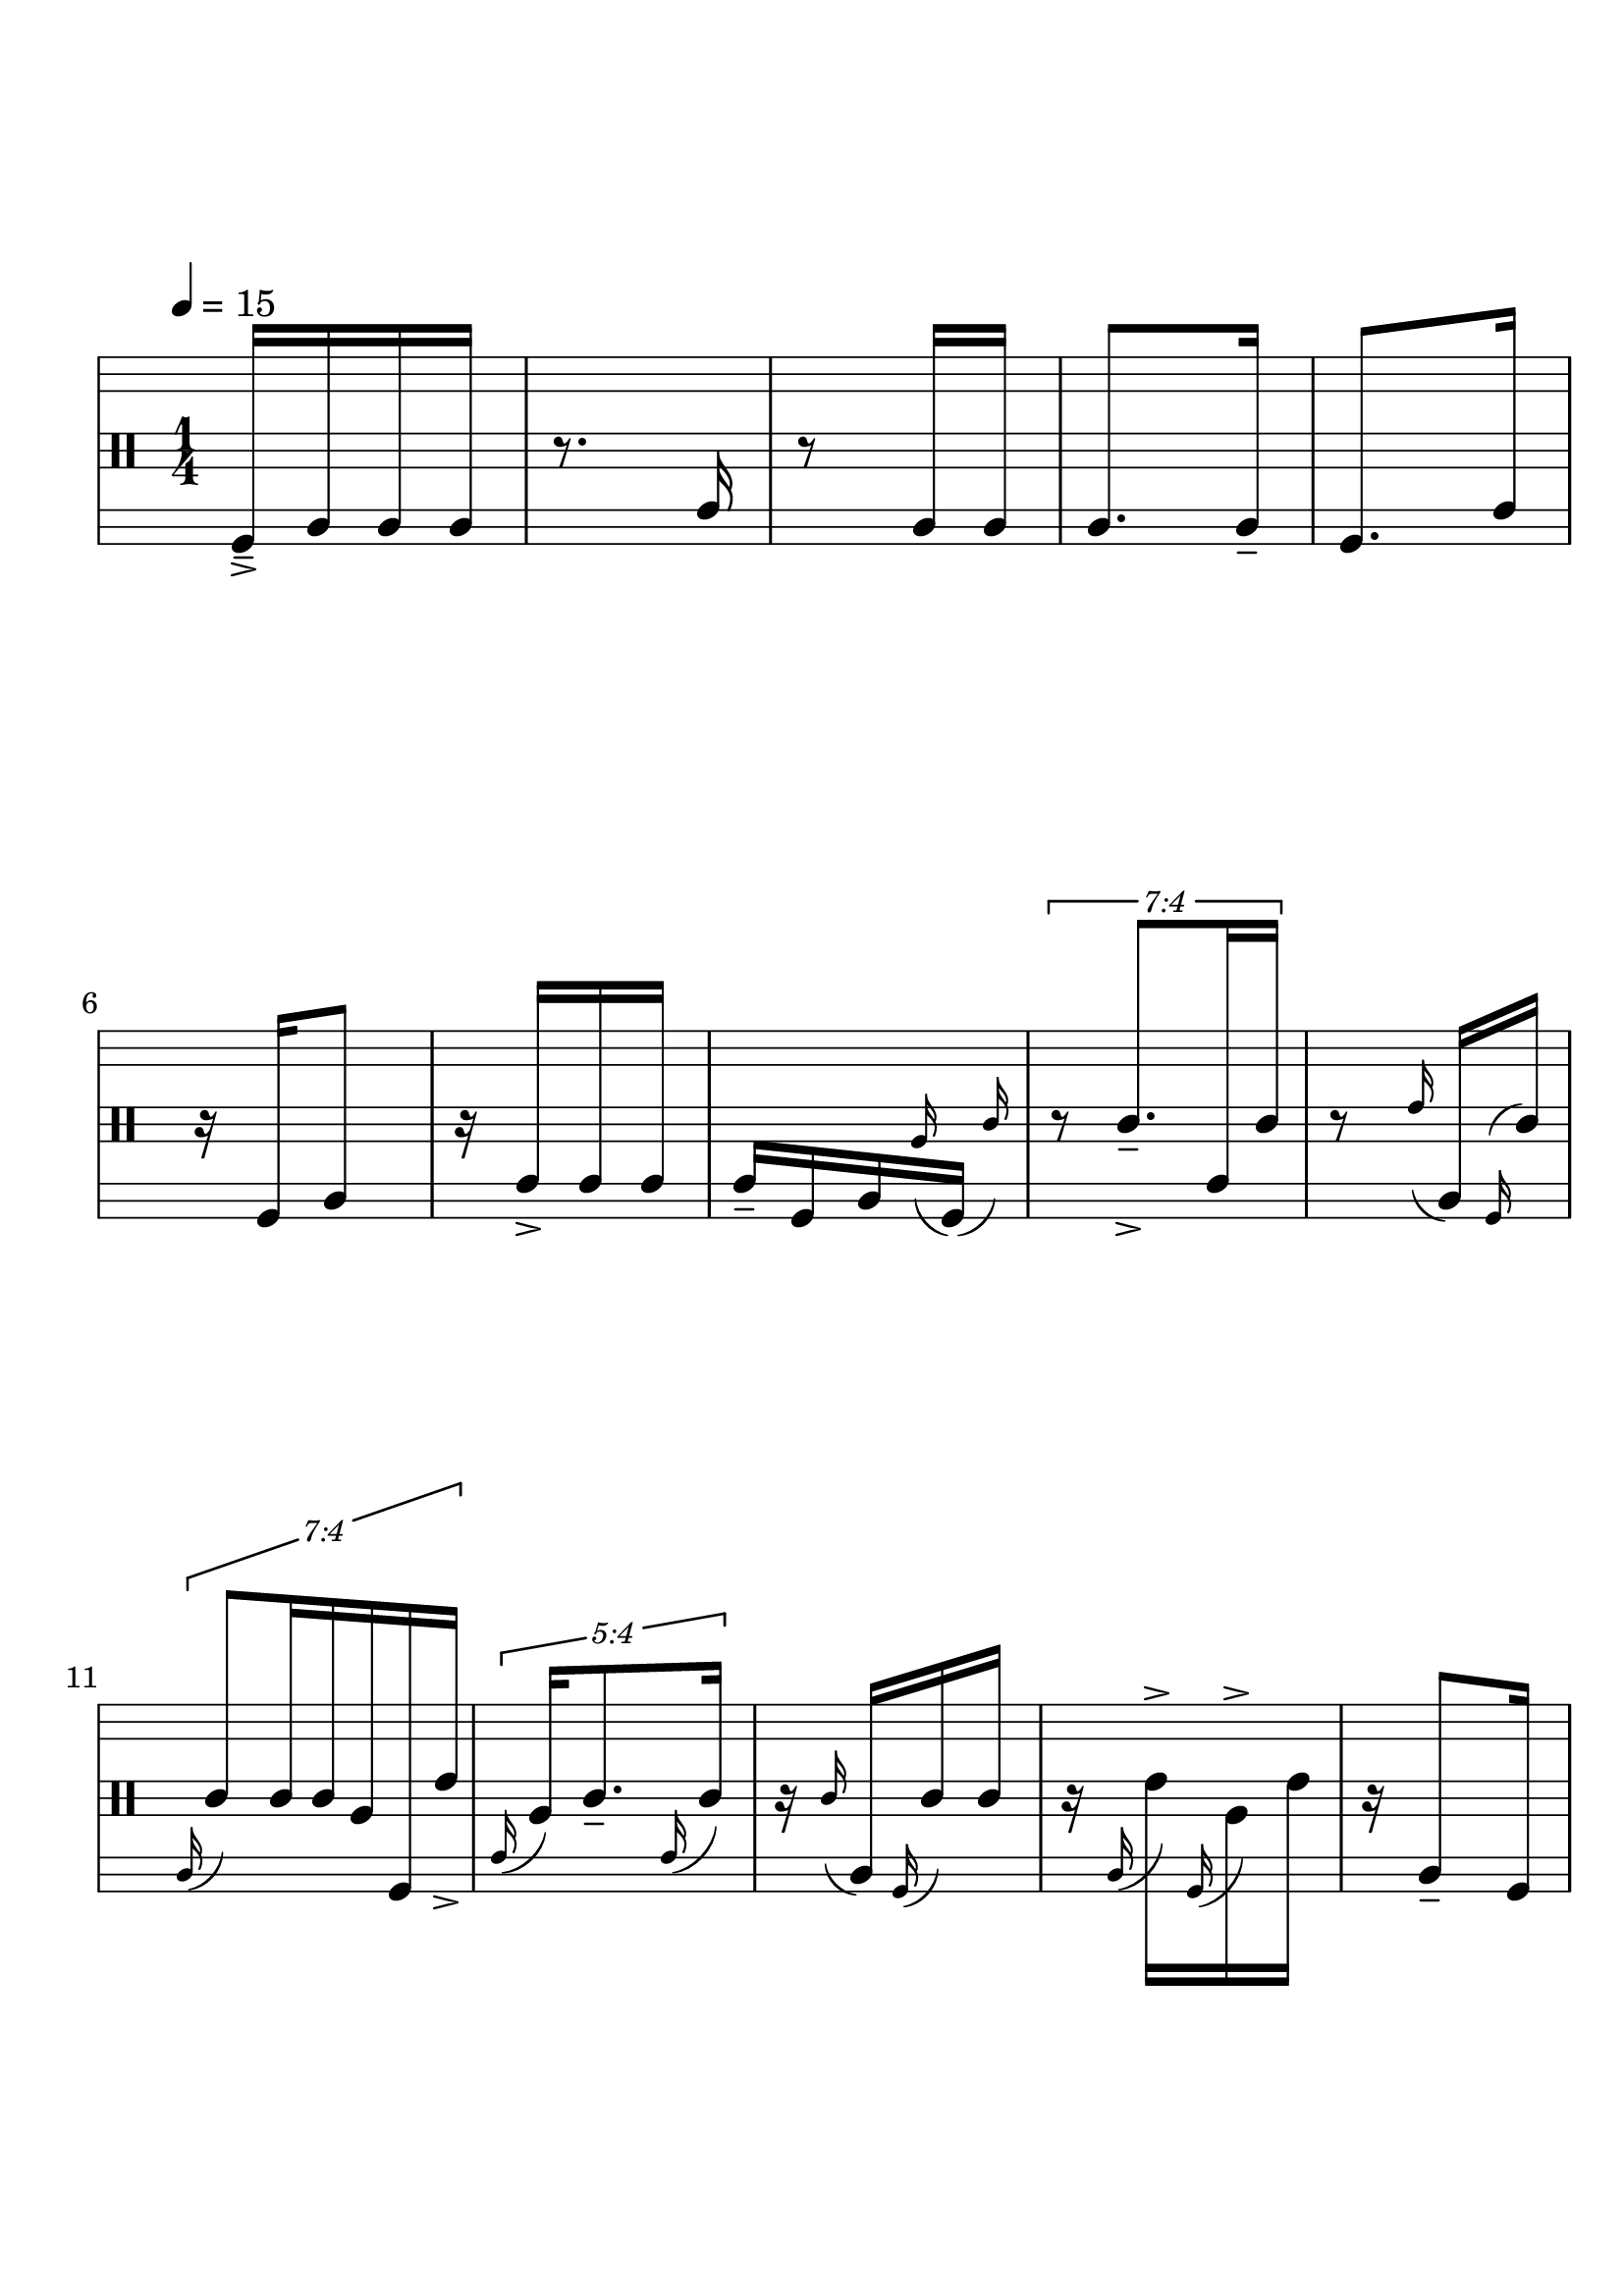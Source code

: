 \version "2.19.83"
\language "english"

#(set-global-staff-size 25)

\paper {
  ragged-last-bottom = ##t
  line-width = 7.5\in
  left-margin = 0.5\in
  bottom-margin = 1.25\in
  top-margin = 1.25\in
  tagline =##f
  indent = 0
  system-system-spacing.minimum-distance = #30
}

\score {
  {
    \override Score.BarNumber.break-visibility = ##(#f #f #t)
    % \stemDown
    % \stemUp
    % \override Beam.damping = #20
    \override Stem.details.beamed-lengths = #'(12 12 12)
    \stopStaff
    \override Staff.StaffSymbol.line-positions = #'(-11 -9 -7 -2 0 2 7 9 11)
    \startStaff
    \clef percussion
    \time 1/4

    %1
    \tempo 4 = 15 % "Slow, deliberate, preparing"
    f,16->-- a, a, a,
    %2
    r8. c16
    %3
    r8 a,16 a,
    %4
    a,8. a,16--
    %5
    f,8. c16

    \break


    %6
    r16 f, a,8
    %7
    r16 c16-> c c
    %8
    c-- f, a, \grace a16 ( \afterGrace f,16 ) _( { c'16 ) }
    % \stemDown
    % c f, a, \grace a \afterGrace f, ( { c'16 ) }


    %9
    % \stemUp
    \tuplet 7/4 {
      r8  c'8.->-- c16 c'
    }
    % 10
    r8 \grace e'16 ( a, ) \grace f, ^( c' )

    \break

    %11
    \tuplet 7/4 {
      \grace a,16 ( c'8 ) c'16 c'16 a f, e'->
    }

    % 12
    \tuplet 5/4 {
      \grace c16 ( a16 ) c'8.-- \grace c16 ( c'16 )
    }


    %13
    r16 \grace c' ( a, ) \grace f, ( c' ) c'
    %14

    r16 \grace a, ( e'-> ) \grace f, ( a-> ) e'

    % 15
    r16 a,8-- f,16

    \break
    % 16
    \tuplet 7/4 {
      c16 c'8. a8.
    }


    % 17
    r16 \grace e'16 ( a,8. )
    % 18
    \tuplet 5/4 {
      a,16 \grace a ( f,8. ) e'16--
    }
    % 19
    \tuplet 5/4 {
      c'8 8.
    }
    % 20
    \tuplet 5/4 {
      r16 a4
    }

    \break
    % 21
    \grace a,16 ( e'8.-> ) f,16
    % 22
    r16 a8.
    % 23
    a,8. \grace e'16 ( f,16-- )

    % 24
    \grace a16 ( \tuplet 5/4 {
      a,16 ) f,16 e'8.
    }

    % 25
    \tuplet 5/4 {
      c'16 c8 a8
    }
    \break


    %26
    \grace a,16 ( c'-- ) \grace c ( e' ) \grace a ( c ) e'

    %27
    a16 \grace c ( e'-> ) \grace f, ( a-> ) e'

    % 28
    \tuplet 3/2 { r8 c'16 } \tuplet 3/2 { c8 a16 }

    %29
    c16 \grace c' ( c ) c'8--


    %30
    \grace c16 ( c' ) \grace a, ( e'-> ) c'8
    \break

    %31
    r4
    %32
    r8 c'16 c'
    %33
    r16 c'8.
    %34
    a8. e'16
    %35
    r16 a16-- c' c'->

    \break

    %36
    c'8. c'16
    %37
    c'16 e' a8
    %38
    r16 e'8 c'16--
    %39
    r16 a16 e'8
    %40
    r16 a e' \grace c' ( c''->-- )

    \break

    %41
    \tuplet 7/4 {
      r4. c'16
    }

    %42
    \tuplet 3/2 {
      r4 a8
    }
    %43
    \grace e'' ( \tuplet 7/4 {
      e'8. ) a8 e'8--
    }
    %44
    r8 \grace a16 ( \tuplet 3/2 { e''16 ) e'-> c' }
    %45
    \tuplet 7/4 {
      r8 e''16 a8 c'16 e'
    }

    \break

    %46
    \tuplet 3/2 { g''8 a16 } \tuplet 3/2 { e''16 e'8 }

    %47
    r8 \tuplet 3/2 { e''8 a16 }

    %48
    e''16-- e'' \grace c'' ( e'-- ) \grace g'' ( a-> )

    %49
    r16 e' c'8

    %50
    c''16 a e'' e''

    \break

    %51
    \tuplet 7/4 {
      e''16 c' c'8. e''8--
    }

    %52
    \tuplet 5/4 {
      r16 e'' c' \grace e' ( c' ) c'--
    }

    %53
    \tuplet 7/4 {
      \grace c'16 ( c' ) a \grace g'' ( e'8. ) \grace a16 ( c''8-> )
    }

    %54
    \grace c' ( c16 [ ) g'' \grace { c' ( e'' } c' ) \grace c'' ( \afterGrace c' ) ] ( { e' ) }

    %55
    \tuplet 7/4 {
      r8 g''-> a16 e' c'->--
    }

    \break

    %56
    c'' [ \grace a ( g''-- ) e'' \grace { c' ( e'' } a ) ]

    %57
    \grace c''16 ( \tuplet 7/4 {
      e'8 ) c'8. \grace c'16 ( g''-> ) a16
    }

    %58
    r16 c''8.
    %59
    r8 g''8
    %60
    c''8. g''16--

    \break

    %61
    e''16 c''8 e''16
    %62
    r8 g''16 c''16
    %63
    g''-- c'' g''8
    %64
    r16 c''8.->
    %65
    e'16 a e' a

    \break

    %66
    e'16-- c' a8
    %67
    r16 c'8-> e'16
    %68
    a8 e'16 a16
    %69
    r16 e'8.
    %70
    r8 a16-- e'16

    \break

    %71
    r4
    %72
    c'16 a8 c'16
    %73
    r16 c'8.->
    %74
    c'16 e'8.
    %75
    \tuplet 5/4 {
      r8 c'8 c'16--
    }

    \break

    %76
    \tuplet 7/4 {
      r16 c'4 r8
    }
    %77
    \tuplet 7/4 {
      r8 c'4-> r16
    }
    %78
    \tuplet 7/4 {
      r4 a8.->
    }
    %79
    r4
    %80
    r8 g''8

    \break

    %81
    \tuplet 5/4 {
      e''8 \afterGrace f,8.-- ( { e'16 )}
    }
    %82
    \tuplet 7/4 {
      r16 a,4 a8
    }
    %83
    c'16 8 16
    %84
    \tuplet 7/4 {
      r4 c8.
    }
    %85
    c'8.-> 16--

    \break

    %86
    \tuplet 7/4 {
      e'4 r8 c16
    }
    %87
    \tuplet 5/4 {
      r8 c16 c8
    }
    %88
    r8. \grace c16 ( a )
    %89
    r8 \tuplet 3/2 { e'8 f,16 }
    %90
    \tuplet 5/4 {
      c'8. a,16 a16
    }

    \break

    %91
    r4
    %92
    \tuplet 3/2 { r16 c''8-- } f,8->--
    %93
    r16 c-> a, \grace f,16 ( e'' )
    %94
    r16 e''8 a,16
    %95
    r8 \grace e''16 ( f, ) \grace g'' ( c )

    \break

    %96
    \tuplet 7/4 {
      c16 e''8.-> e''16 a,8
    }
    %97
    \tuplet 7/4 {
      f,4-- r16 e''8
    }
    %98
    \grace e''16 ( \tuplet 7/4 {
      a,16 ) c''8-- g''16 f, a, c''
    }
    %99
    r8 \grace f,16 ( e''-> ) c
    %100
    r4

    \break
    %101
    r4
    %102
    \tuplet 3/2 { r8 e''4 }
    %103
    \tuplet 5/4 {
      r16 a,16 e''8.
    }
    %104
    r8 e''16-- c
    %105
    \tuplet 7/4 {
      r4 r16 e''8->
    }

    \break

    %106
    g''16 f,8.
    %107
    \tuplet 3/2 { r16 c''8 }
    \tuplet 3/2 {
      g''16 [ \grace e'' ( e' ) \grace { a, ( c'' } a ) ]
    }
    %108
    \grace g''16 ( \tuplet 3/2 {
      f,16-- ) [ \grace e' ( c'' ) \grace { a, ( c' } e''-- ) ]
    }
    \grace f,16 ( \tuplet 3/2 {
      e''-> [ ) e'' \afterGrace c'' ] { c'16 g'' }
    }
    \break
    %109
    \tuplet 3/2 {
      r16 c'' a
    }
    \grace { a,16 ( c'' }
    \tuplet 3/2 {
      e'8-- ) \afterGrace g''16 ( { a e'' ) }
    }
    %110
    \tuplet 7/4 {
      r16 \grace c''16 ( e'16 ) \grace f, ( e''-- ) g''-> \grace { c ( c'' } a ) e'8
    }

    \break

    %111
    \tuplet 7/4 {
      g''16 c'' g''8 \grace f,16 ( c'' ) a, g''--
    }
    %112
    \grace e''16 ( \tuplet 3/2 {
      c' ) \grace c'' ( a ) e''
    }
    \grace e'' ( \tuplet 3/2 {
      a, ) \grace e'' ( c'8 )
    }
    \break
    %113
    \grace a,16 ( \tuplet 3/2 {
      e'8 ) \grace a16 ( g''16-> )
    }
    \tuplet 3/2 {
      e''16 \grace e'' ( a ) e'--
    }
    %114
    \grace { e''16 ^( a,16 } \tuplet 5/4 {
      e''16 ) a, c''8.->
    }
    %115
    r8 a,16-> 16

    \break

    %116
    f,8 c16 f,--
    %117
    r8. a,16
    %118
    a,8. 16
    %119
    a,8-> a,8
    %1120
    r16 c16 f,8

    \bar "|."
  }
  \layout {

    \context {
      \Voice
      \override TupletNumber.text = #tuplet-number::calc-fraction-text
      \override TupletBracket.breakable = ##t
      \remove "Forbid_line_break_engraver"
      \remove "Tuplet_bracket_engraver"
      \override Beam.breakable = ##t
      \override Glissando.breakable = ##t
    }

  }
}
